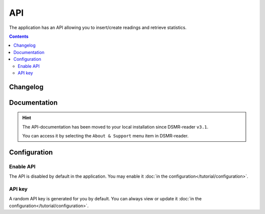 API
===

The application has an API allowing you to insert/create readings and retrieve statistics.


.. contents::
    :depth: 2


Changelog
---------

.. versionadded:: 4.7.0

    - Added new endpoint to create day statistics

.. versionadded:: 4.4.0

    - Added new endpoint for application monitoring

.. versionchanged:: 4.0.0

    - Removed ``/api/v2/application/status``

.. deprecated:: 3.12

    - Deprecated ``/api/v2/application/status``


Documentation
-------------

.. hint::

    The API-documentation has been moved to your local installation since DSMR-reader ``v3.1``.

    You can access it by selecting the ``About & Support`` menu item in DSMR-reader.


Configuration
-------------

Enable API
^^^^^^^^^^

The API is disabled by default in the application. You may enable it :doc:`in the configuration</tutorial/configuration>`.

.. image:: ../_static/screenshots/v5/admin/apisettings.png
    :target: ../_static/screenshots/v5/admin/apisettings.png
    :alt: API admin settings

API key
^^^^^^^

A random API key is generated for you by default. You can always view or update it :doc:`in the configuration</tutorial/configuration>`.
